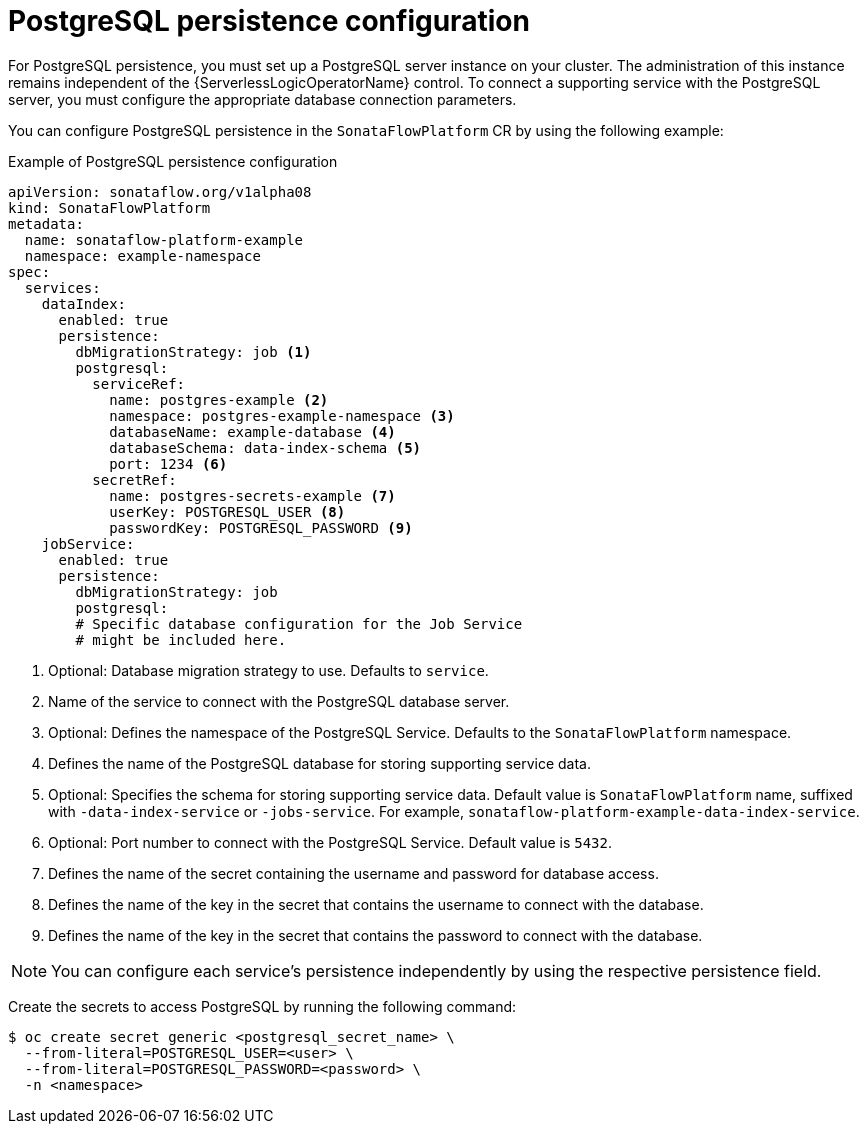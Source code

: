 // Module included in the following assemblies:
// * serverless-logic/serverless-logic-managing-supporting-services


:_mod-docs-content-type: REFERENCE
[id="serverless-logic-supporting-services-postgresql-persistence-config_{context}"]
= PostgreSQL persistence configuration

For PostgreSQL persistence, you must set up a PostgreSQL server instance on your cluster. The administration of this instance remains independent of the {ServerlessLogicOperatorName} control. To connect a supporting service with the PostgreSQL server, you must configure the appropriate database connection parameters.

You can configure PostgreSQL persistence in the `SonataFlowPlatform` CR by using the following example:

.Example of PostgreSQL persistence configuration
[source,yaml]
----
apiVersion: sonataflow.org/v1alpha08
kind: SonataFlowPlatform
metadata:
  name: sonataflow-platform-example
  namespace: example-namespace
spec:
  services:
    dataIndex:
      enabled: true
      persistence:
        dbMigrationStrategy: job <1>
        postgresql:
          serviceRef:
            name: postgres-example <2>
            namespace: postgres-example-namespace <3>
            databaseName: example-database <4>
            databaseSchema: data-index-schema <5>
            port: 1234 <6>
          secretRef:
            name: postgres-secrets-example <7>
            userKey: POSTGRESQL_USER <8>
            passwordKey: POSTGRESQL_PASSWORD <9>
    jobService:
      enabled: true
      persistence:
        dbMigrationStrategy: job
        postgresql:
        # Specific database configuration for the Job Service
        # might be included here.
----

<1> Optional: Database migration strategy to use. Defaults to `service`.
<2> Name of the service to connect with the PostgreSQL database server.
<3> Optional: Defines the namespace of the PostgreSQL Service. Defaults to the `SonataFlowPlatform` namespace.
<4> Defines the name of the PostgreSQL database for storing supporting service data.
<5> Optional: Specifies the schema for storing supporting service data. Default value is `SonataFlowPlatform` name, suffixed with `-data-index-service` or `-jobs-service`. For example, `sonataflow-platform-example-data-index-service`.
<6> Optional: Port number to connect with the PostgreSQL Service. Default value is `5432`.
<7> Defines the name of the secret containing the username and password for database access.
<8> Defines the name of the key in the secret that contains the username to connect with the database.
<9> Defines the name of the key in the secret that contains the password to connect with the database.

[NOTE]
====
You can configure each service’s persistence independently by using the respective persistence field.
====

Create the secrets to access PostgreSQL by running the following command:

[source,terminal]
----
$ oc create secret generic <postgresql_secret_name> \
  --from-literal=POSTGRESQL_USER=<user> \
  --from-literal=POSTGRESQL_PASSWORD=<password> \
  -n <namespace>
----